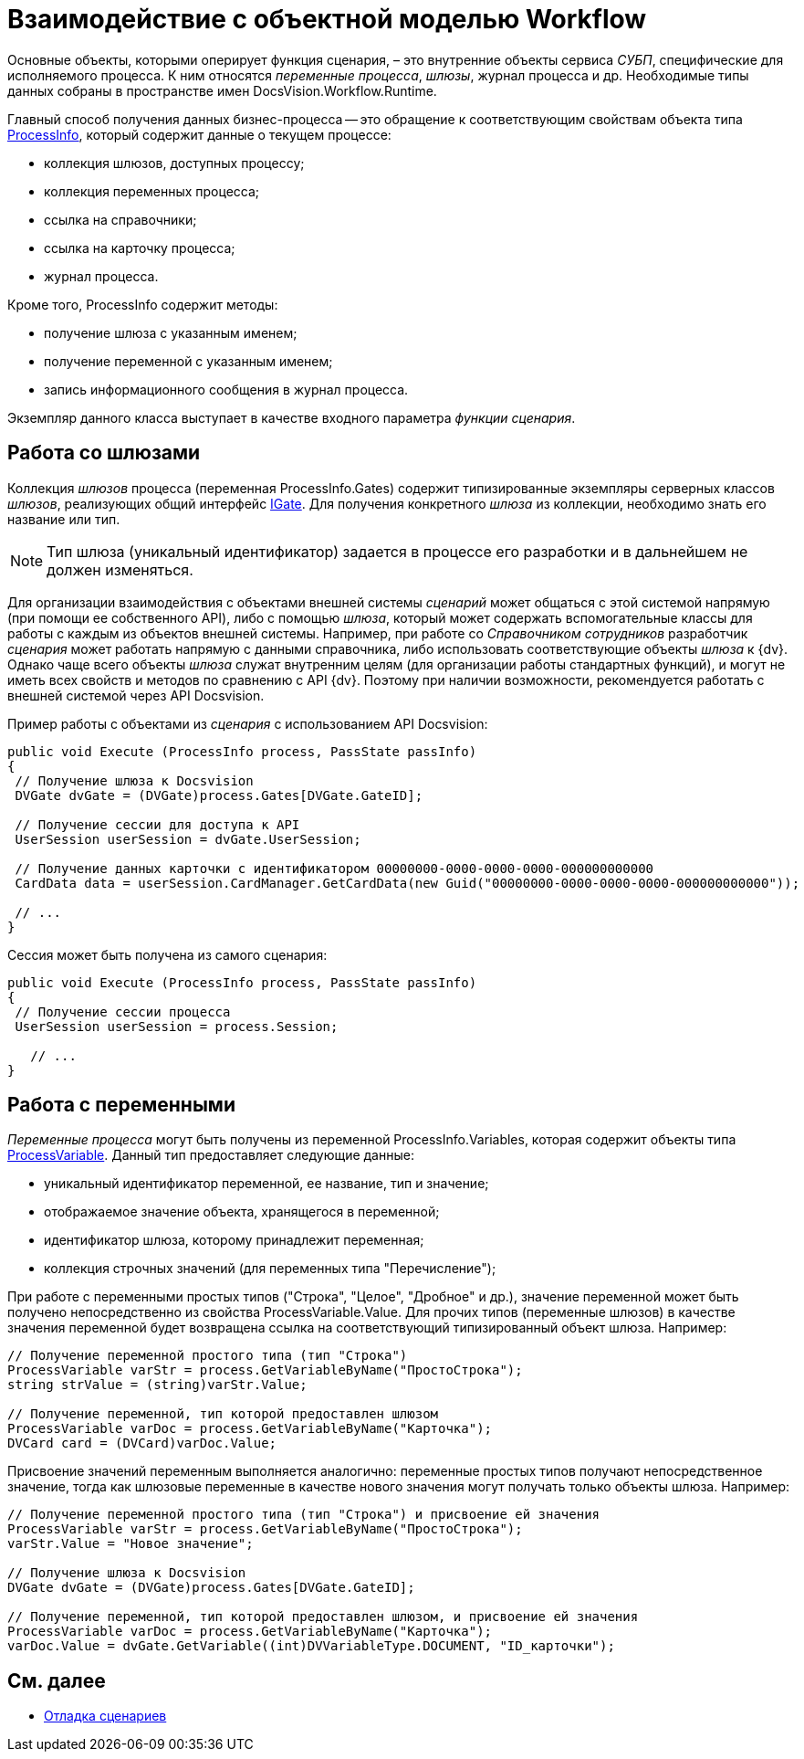 = Взаимодействие с объектной моделью Workflow

Основные объекты, которыми оперирует функция сценария, – это внутренние объекты сервиса _СУБП_, специфические для исполняемого процесса. К ним относятся _переменные процесса_, _шлюзы_, журнал процесса и др. Необходимые типы данных собраны в пространстве имен DocsVision.Workflow.Runtime.

Главный способ получения данных бизнес-процесса -- это обращение к соответствующим свойствам объекта типа xref:api/DocsVision/Workflow/Runtime/ProcessInfo_CL.adoc[ProcessInfo], который содержит данные о текущем процессе:

* коллекция шлюзов, доступных процессу;
* коллекция переменных процесса;
* ссылка на справочники;
* ссылка на карточку процесса;
* журнал процесса.

Кроме того, ProcessInfo содержит методы:

* получение шлюза с указанным именем;
* получение переменной с указанным именем;
* запись информационного сообщения в журнал процесса.

Экземпляр данного класса выступает в качестве входного параметра _функции_ _сценария_.

== Работа со шлюзами

Коллекция _шлюзов_ процесса (переменная ProcessInfo.Gates) содержит типизированные экземпляры серверных классов _шлюзов_, реализующих общий интерфейс xref:api/DocsVision/Workflow/Gates/IGate_IN.adoc[IGate]. Для получения конкретного _шлюза_ из коллекции, необходимо знать его название или тип.

[NOTE]
====
Тип шлюза (уникальный идентификатор) задается в процессе его разработки и в дальнейшем не должен изменяться.
====

Для организации взаимодействия с объектами внешней системы _сценарий_ может общаться с этой системой напрямую (при помощи ее собственного API), либо с помощью _шлюза_, который может содержать вспомогательные классы для работы с каждым из объектов внешней системы. Например, при работе со _Справочником сотрудников_ разработчик _сценария_ может работать напрямую с данными справочника, либо использовать соответствующие объекты _шлюза_ к {dv}. Однако чаще всего объекты _шлюза_ служат внутренним целям (для организации работы стандартных функций), и могут не иметь всех свойств и методов по сравнению с API {dv}. Поэтому при наличии возможности, рекомендуется работать с внешней системой через API Docsvision.

Пример работы с объектами из _сценария_ с использованием API Docsvision:

[source,csharp]
----
public void Execute (ProcessInfo process, PassState passInfo)
{
 // Получение шлюза к Docsvision
 DVGate dvGate = (DVGate)process.Gates[DVGate.GateID];

 // Получение сессии для доступа к API
 UserSession userSession = dvGate.UserSession;

 // Получение данных карточки с идентификатором 00000000-0000-0000-0000-000000000000
 CardData data = userSession.CardManager.GetCardData(new Guid("00000000-0000-0000-0000-000000000000"));

 // ...
}
----

Сессия может быть получена из самого сценария:

[source,csharp]
----
public void Execute (ProcessInfo process, PassState passInfo)
{
 // Получение сессии процесса
 UserSession userSession = process.Session;

   // ...
}
----

== Работа с переменными

_Переменные процесса_ могут быть получены из переменной ProcessInfo.Variables, которая содержит объекты типа xref:api/DocsVision/Workflow/Runtime/ProcessVariable_CL.adoc[ProcessVariable]. Данный тип предоставляет следующие данные:

* уникальный идентификатор переменной, ее название, тип и значение;
* отображаемое значение объекта, хранящегося в переменной;
* идентификатор шлюза, которому принадлежит переменная;
* коллекция строчных значений (для переменных типа "Перечисление");

При работе с переменными простых типов ("Строка", "Целое", "Дробное" и др.), значение переменной может быть получено непосредственно из свойства ProcessVariable.Value. Для прочих типов (переменные шлюзов) в качестве значения переменной будет возвращена ссылка на соответствующий типизированный объект шлюза. Например:

[source,csharp]
----
// Получение переменной простого типа (тип "Строка")
ProcessVariable varStr = process.GetVariableByName("ПростоСтрока");
string strValue = (string)varStr.Value;

// Получение переменной, тип которой предоставлен шлюзом
ProcessVariable varDoc = process.GetVariableByName("Карточка");
DVCard card = (DVCard)varDoc.Value;
----

Присвоение значений переменным выполняется аналогично: переменные простых типов получают непосредственное значение, тогда как шлюзовые переменные в качестве нового значения могут получать только объекты шлюза. Например:

[source,csharp]
----
// Получение переменной простого типа (тип "Строка") и присвоение ей значения
ProcessVariable varStr = process.GetVariableByName("ПростоСтрока");
varStr.Value = "Новое значение";

// Получение шлюза к Docsvision
DVGate dvGate = (DVGate)process.Gates[DVGate.GateID];

// Получение переменной, тип которой предоставлен шлюзом, и присвоение ей значения
ProcessVariable varDoc = process.GetVariableByName("Карточка");
varDoc.Value = dvGate.GetVariable((int)DVVariableType.DOCUMENT, "ID_карточки");
----

== См. далее

* xref:WorkflowDevManualComponents33.adoc[Отладка сценариев]
